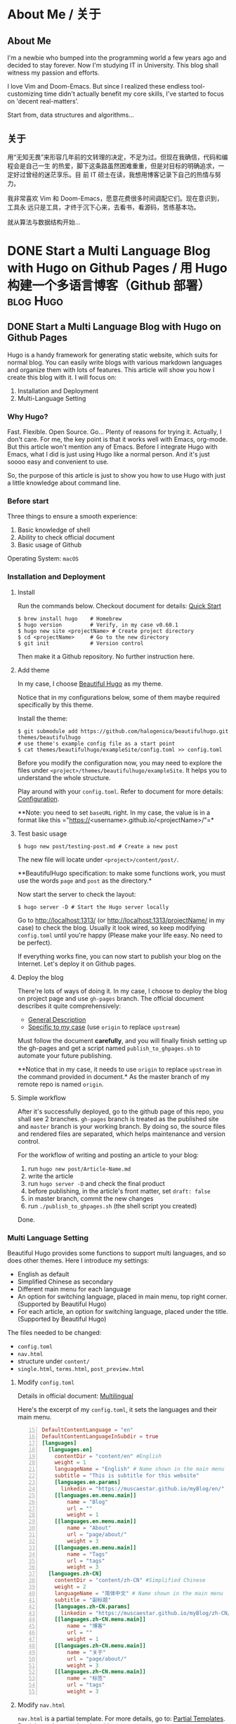 #+HUGO_FRONT_MATTER_FORMAT: yaml
#+AUTHOR: Muscaestar
#+HUGO_BASE_DIR: ~/myBlog/
#+HUGO_AUTO_SET_LASTMOD: t

* About Me / 关于
** About Me
:PROPERTIES:
:EXPORT_FILE_NAME: about
:EXPORT_HUGO_SECTION: en/page
:EXPORT_HUGO_CUSTOM_FRONT_MATTER: :subtitle Muscaestar
:END:
I'm a newbie who bumped into the programming world a few years ago and decided to
stay forever. Now I'm studying IT in University. This blog shall witness my passion
and efforts.

I love Vim and Doom-Emacs. But since I realized these endless tool-customizing time didn't actually
benefit my core skills, I've started to focus on 'decent real-matters'.

Start from, data structures and algorithms...

** 关于
:PROPERTIES:
:EXPORT_FILE_NAME: about
:EXPORT_HUGO_SECTION: zh-CN/page
:EXPORT_HUGO_LOCALE: zh
:EXPORT_HUGO_CUSTOM_FRONT_MATTER: :subtitle Muscaestar
:END:
用“无知无畏”来形容几年前的文转理的决定，不足为过。但现在我确信，代码和编程会是自己一生
的热爱，脚下这条路虽然困难重重，但是对目标的明确追求，一定好过曾经的迷茫享乐。目
前 IT 硕士在读，我想用博客记录下自己的热情与努力。

我非常喜欢 Vim 和 Doom-Emacs，愿意花费很多时间调配它们。现在意识到，工具永
远只是工具，才终于沉下心来，去看书，看源码，苦练基本功。

就从算法与数据结构开始...
* DONE Start a Multi Language Blog with Hugo on Github Pages / 用 Hugo 构建一个多语言博客（Github 部署） :blog:Hugo:
CLOSED: [2019-12-29 Sun 17:50]
** DONE Start a Multi Language Blog with Hugo on Github Pages
CLOSED: [2019-12-27 Sun 17:37]
:PROPERTIES:
:EXPORT_FILE_NAME: MultiLanguage-Blog-Hugo-Github
:EXPORT_HUGO_SECTION: en/post
:END:
Hugo is a handy framework for generating static website, which suits for normal
blog. You can easily write blogs with various markdown languages and organize
them with lots of features. This article will show you how I create this blog with it. I will focus on:
1. Installation and Deployment
2. Multi-Language Setting
#+hugo: more
*** Why Hugo?
Fast. Flexible. Open Source. Go... Plenty of reasons for trying it. Actually, I
don't care. For me, the key point is that it works well with Emacs, org-mode.
But this article won't mention any of Emacs. Before I integrate Hugo with Emacs,
what I did is just using Hugo like a normal person. And it's just soooo easy and
convenient to use.

So, the purpose of this article is just to show you how to use Hugo with just a
little knowledge about command line.

*** Before start
Three things to ensure a smooth experience:
1. Basic knowledge of shell
2. Ability to check official document
3. Basic usage of Github

Operating System: =macOS=

*** Installation and Deployment
**** Install
Run the commands below. Checkout document for details: [[https://gohugo.io/getting-started/quick-start/][Quick Start]]
#+BEGIN_SRC shell
$ brew install hugo    # Homebrew
$ hugo version         # Verify, in my case v0.60.1
$ hugo new site <projectName> # Create project directory
$ cd <projectName>     # Go to the new directory
$ git init             # Version control
#+END_SRC
Then make it a Github repository. No further instruction here.

**** Add theme
In my case, I choose [[https://themes.gohugo.io/beautifulhugo/][Beautiful Hugo]]
as my theme.

Notice that in my configurations below, some of them maybe required specifically by this theme.

Install the theme:
#+BEGIN_SRC shell
$ git submodule add https://github.com/halogenica/beautifulhugo.git themes/beautifulhugo
# use theme's example config file as a start point
$ cat themes/beautifulhugo/exampleSite/config.toml >> config.toml
#+END_SRC
Before you modify the configuration now, you may need to explore the
files under =<project>/themes/beautifulhugo/exampleSite=. It helps you to
understand the whole structure.

Play around with your =config.toml=. Refer to document for more details:
[[https://gohugo.io/getting-started/configuration/][Configuration]].

**Note: you need to set =baseURL= right. In my case, the value is in a format
like this ="https://<username>.github.io/<projectName>/"=*

**** Test basic usage
#+BEGIN_SRC shell
$ hugo new post/testing-post.md # Create a new post
#+END_SRC
The new file will locate under =<project>/content/post/=.

**BeautifulHugo specification: to make some functions work, you must use the
words =page= and =post= as the directory.*

Now start the server to check the layout:
#+BEGIN_SRC shell
$ hugo server -D # Start the Hugo server locally
#+END_SRC
Go to http://localhost:1313/ (or http://localhost:1313/projectName/ in my
case) to check the blog. Usually it look wired, so keep modifying =config.toml= until you're happy (Please make your life easy. No need to be perfect).

If everything works fine, you can now start to publish your blog on
the Internet. Let's deploy it on Github pages.

**** Deploy the blog
There're lots of ways of doing it. In my case, I choose to deploy the blog on
project page and use =gh-pages= branch. The official document describes it quite
comprehensively:
- [[https://gohugo.io/hosting-and-deployment/hosting-on-github/][General Description]]
- [[https://gohugo.io/hosting-and-deployment/hosting-on-github/#deployment-of-project-pages-from-your-gh-pages-branch][Specific to my case]] (use =origin= to replace =upstream=)

Must follow the document *carefully*, and you will finally finish setting up
the gh-pages and get a script named =publish_to_ghpages.sh= to automate your
future publishing.

**Notice that in my case, it needs to use =origin= to replace =upstream= in the command
provided in document.* As the master branch of my remote repo is named =origin=.

**** Simple workflow
After it's successfully deployed, go to the github page of this repo, you shall
see 2 branches. =gh-pages= branch is treated as the published site and =master=
branch is your working branch. By doing so, the source files and rendered files
are separated, which helps maintenance and version control.

For the workflow of writing and posting an article to your blog:
1. run =hugo new post/Article-Name.md=
2. write the article
3. run =hugo server -D= and check the final product
4. before publishing, in the article's front matter, set =draft: false=
5. in master branch, commit the new changes
6. run =./publish_to_ghpages.sh= (the shell script you created)

Done.

*** Multi Language Setting
Beautiful Hugo provides some functions to support multi languages, and so does
other themes. Here I introduce my settings:
- English as default
- Simplified Chinese as secondary
- Different main menu for each language
- An option for switching language, placed in main menu, top right corner. (Supported by Beautiful Hugo)
- For each article, an option for switching language, placed under the title. (Supported by Beautiful Hugo)

The files needed to be changed:
- =config.toml=
- =nav.html=
- structure under =content/=
- =single.html=, =terms.html=, =post_preview.html=

**** Modify =config.toml=
Details in official document: [[https://gohugo.io/content-management/multilingual/][Multilingual]]

Here's the excerpt of my =config.toml=, it sets the languages and their main
menu.
#+BEGIN_SRC toml -n 15
DefaultContentLanguage = "en"
DefaultContentLanguageInSubdir = true
[languages]
  [languages.en]
    contentDir = "content/en" #English
    weight = 1
    languageName = "English" # Name shown in the main menu
    subtitle = "This is subtitle for this website"
    [languages.en.params]
      linkedin = "https://muscaestar.github.io/myBlog/en/"
    [[languages.en.menu.main]]
        name = "Blog"
        url = ""
        weight = 1
    [[languages.en.menu.main]]
        name = "About"
        url = "page/about/"
        weight = 3
    [[languages.en.menu.main]]
        name = "Tags"
        url = "tags"
        weight = 3
  [languages.zh-CN]
    contentDir = "content/zh-CN" #Simplified Chinese
    weight = 2
    languageName = "简体中文" # Name shown in the main menu
    subtitle = "副标题"
    [languages.zh-CN.params]
      linkedin = "https://muscaestar.github.io/myBlog/zh-CN/"
    [[languages.zh-CN.menu.main]]
        name = "博客"
        url = ""
        weight = 1
    [[languages.zh-CN.menu.main]]
        name = "关于"
        url = "page/about/"
        weight = 3
    [[languages.zh-CN.menu.main]]
        name = "标签"
        url = "tags"
        weight = 3
#+END_SRC

**** Modify =nav.html=
=nav.html= is a partial template. For more details, go to: [[https://gohugo.io/templates/partials/][Partial Templates]]. Partial template can be placed in
=layouts/partials/= or =themes/<themename>/layouts/partials/=.

=nav.html= is a template provided by Beautiful Hugo, which sets the format of
main menu. It works by default, but in my case, since baseURL is set as
=<username>.github.io/<projectName>=, there's one place need to be changed.

To modify the templates provided by the theme, I recommend to do this:
#+BEGIN_SRC shell
# make a copy of theme's nav.html and place it in your own place
$ cp themes/beautifulhugo/layouts/partials/nav.html layouts/partials/nav.html
#+END_SRC
Then modify the =nav.html= under =layouts/partials/=. Hugo engine will read your
template instead of the theme's. (More details about [[https://gohugo.io/templates/lookup-order/][Hugo's Lookup Order]] )

Here's the excerpt of my =nav.html=. In my case, the baseURL is
=muscaestar.github.io/myBlog/=, so I'll add =/myBlog/= to the original code. See
line 39, 48.
#+BEGIN_SRC html -n 32 :hl_lines 8,17
{{ if .Site.IsMultiLingual }}
    {{ if ge (len .Site.Languages) 3 }}
    <li class="navlinks-container">
        <a class="navlinks-parent">{{ i18n "languageSwitcherLabel" }}</a>
        <div class="navlinks-children">
        {{ range .Site.Languages }}
            {{ if not (eq .Lang $.Site.Language.Lang) }}
            <a href="/myBlog/{{ .Lang }}" lang="{{ .Lang }}">{{ default .Lang .LanguageName }}</a>
            {{ end }}
        {{ end }}
        </div>
    </li>
    {{ else }}
    <li>
        {{ range .Site.Languages }}
        {{ if not (eq .Lang $.Site.Language.Lang) }}
            <a href="/myBlog/{{ .Lang }}" lang="{{ .Lang }}">{{ default .Lang .LanguageName }}</a>
        {{ end }}
        {{ end }}
    </li>
    {{ end }}
{{ end }}
#+END_SRC

**** Modify structure under =content/=
The file structure must match with the =contentDir= variable specified in
=config.toml=. In my case, the structure is set as below:
#+BEGIN_SRC
content/      content/
└── en/       └── zh-CN/
    ├── page/     ├── page/
    └── post/     └── post/
#+END_SRC

**** Modify =single.html=, =terms.html=, =post_preview.html= (Updated)
The problem comes with the variable =.Site.LanguagePrefix=, for some reasons, it
doesn't return complete baseURL. The url of tags will be affected by this problem. The solution is to use =.Site.Language.Lang=.
Here're the details:
#+BEGIN_SRC shell
$ cp themes/beautifulhugo/layouts/_default/single.html layouts/_default/single.html
$ cp themes/beautifulhugo/layouts/_default/terms.html layouts/_default/terms.html
$ cp themes/beautifulhugo/layouts/partials/post_preview.html layouts/partials/post_preview.html
#+END_SRC
Then use =.Site.Language.Lang= to replace =.Site.LanguagePrefix= in the
following files:
- =layouts/_default/single.html=
- =layouts/_default/terms.html=
- =layouts/partials/post_preview.html=

*** In the End
So far, a multi language blog is successfully built. It already has a pretty
easy workflow for blogging, and it's actually enough for daily use.
For explorers, there're still plenty of advanced functionalities of
Hugo, and for me, I'll start working on the integration of Hugo and org-mode in Emacs.

** DONE 用 Hugo 构建一个多语言博客（Github 部署）
CLOSED: [2019-12-27 Sun 17:37]
:PROPERTIES:
:EXPORT_FILE_NAME: MultiLanguage-Blog-Hugo-Github
:EXPORT_HUGO_SECTION: zh-CN/post
:EXPORT_HUGO_LOCALE: zh
:END:
Hugo 是一个非常好用的静态网站生成器，也适合用来创建简单的博客。它有非常多的功能，
并且支持各种 Markdown 语言。本篇文章主要用来记录本博客的创建，主要内容有：
1. 安装和部署
2. 设置多语言
#+hugo: more
*** 为什么用 Hugo？
主要就是快嘛，这也是它在官网和社区中介绍的最大的特点。至于具体究竟多快，其实对我来说并不重要，满足基本的博客要求就行了。
对我来说，在看过各个博客框架后，最终让我选择 Hugo 的原因是，它对 org 的支持。
再详细一点，就是 Hugo 可以和 Emacs 的 org-mode 很好得整合起来。
不过这篇文章不是关于 Emacs 的，因为即使不用 Emacs，Hugo 本身就已经很好用了。
我也是用最通常的使用方法体验了一下 Hugo，太简单方便了，这篇文章就来记录一下这个过程。仅仅需要一点点命令行知识，就可以马上上手 Hugo。
*** 开始之前
请确保已经了解一下三件事项：
1. 最最最基础的 shell 知识
2. 懂得如何查阅官方文档，其实就是愿意耐心读
3. 用过 Github

操作系统： =macOS=

*** 安装和部署
**** 安装
运行下列命令。相关文档: [[https://gohugo.io/getting-started/quick-start/][Quick Start]]
#+BEGIN_SRC shell
$ brew install hugo    # Homebrew
$ hugo version         # Verify, in my case v0.60.1
$ hugo new site <projectName> # Create project directory
$ cd <projectName>     # Go to the new directory
$ git init             # Version control
#+END_SRC
然后把它作为 Github repository。这里不过多赘述。

**** 添加主题
我使用的主题是：[[https://themes.gohugo.io/beautifulhugo/][Beautiful Hugo]]

注意：本篇文章中有个别配置都是适用于 Beautiful Hugo，可能与其他主题有所区别。

安装主题：
#+BEGIN_SRC shell
$ git submodule add https://github.com/halogenica/beautifulhugo.git themes/beautifulhugo
# use theme's example config file as a start point
$ cat themes/beautifulhugo/exampleSite/config.toml >> config.toml
#+END_SRC
在开始配置之前，推荐观察一下 =<project>/themes/beautifulhugo/exampleSite= 目录下的文件，帮助理解整体框架。

随便改改配置文件`config.toml`看看有什么效果。相关文档：[[https://gohugo.io/getting-started/configuration/][Configuration]]

**注意事项： =baseURL= 一定要设置对。本博客的设置是类似于这样的 url 结构
="https://<username>.github.io/<projectName>/"=*

**** 简单测试
#+BEGIN_SRC shell
$ hugo new post/testing-post.md # Create a new post
#+END_SRC
创建的新文档在此目录下 =<project>/content/post/=.

**Beautiful Hugo 的设置：为了部分功能可以使用，必须用特定的路径名，如 =page= 和 =post=**
现在可以开 server 看一看页面的效果：
#+BEGIN_SRC shell
$ hugo server -D # Start the Hugo server locally
#+END_SRC

在浏览器里输入[[http://localhost:1313/][http://localhost:1313/]]查看效果。( 本博客的情况下，链接为 http://localhost:1313/projectName/ ）
第一次的话，应该会看起来比较奇怪，多修改几次=config.toml=文件，直到满意为止。（友情提示：差不多就得了。）

如果这一步完成了，就可以开始部署了。

**** 部署博客
可用的方法有很多，我这里选择的是部署到 project page 上，会用到 =gh-pages= 分支。官方文档写的很详细啦，照着做就可以：
- [[https://gohugo.io/hosting-and-deployment/hosting-on-github/][General Description]]
- [[https://gohugo.io/hosting-and-deployment/hosting-on-github/#deployment-of-project-pages-from-your-gh-pages-branch][Specific to my case]] (use =origin= to replace =upstream=)

一定要一步不漏做下来，不出意外的话，gh-pages 也就设置好了。并且根据指示，你也创
建了一个叫 =publish_to_ghpages.sh= 的脚本，简单说是博文一键发布脚本。

**注意事项：在官方文档指示中，要用 =origin= 字段来替代它使用的 =upstream= 字段。*
主要是因为我的 github repo 的主分支叫 =origin=.

**** 简易发布流程
成功部署之后，在此项目的 github 网页上，你能看到两个分支。
=gh-pages= 分支的内容是最后发布到网页的内容。这样做，你的源文件和发布内容就能分开维护和版本控制，我个人比较喜欢这样的做法。

发布流程：
1. 运行 =hugo new post/Article-Name.md=
2. 编写文章
3. 运行 =hugo server -D= 查看页面效果
4. 发布之前，需要在文章头部的 front matter 做这个修改 =draft: false=
5. commit 主分支的新改动
6. 运行 =./publish_to_ghpages.sh=

完成。

*** 多语言设置
Beautiful Hugo 本身提供了一些支持多语言的功能，我的设置如下：
- 英文作为默认语言
- 中文作为第二语言
- 为不同语言设置各自的主菜单
- 切换网站语言的选项，放置在主菜单中，通常在页面右上角。（Beautiful Hugo 提供）
- 每篇文章的标题下，有一个切换语言的选项。（Beautiful Hugo 提供）

需要修改一下文档：
- =config.toml=
- =nav.html=
- =content/= 路径下的文件结构
- =single.html=, =terms.html=, =post_preview.html=

**** 修改 =config.toml=
相关文档：[[https://gohugo.io/content-management/multilingual/][Multilingual]]

以下为 =config.toml= 的节选：
#+BEGIN_SRC toml -n 15
DefaultContentLanguage = "en"
DefaultContentLanguageInSubdir = true
[languages]
  [languages.en]
    contentDir = "content/en" #English
    weight = 1
    languageName = "English" # Name shown in the main menu
    subtitle = "This is subtitle for this website"
    [languages.en.params]
      linkedin = "https://muscaestar.github.io/myBlog/en/"
    [[languages.en.menu.main]]
        name = "Blog"
        url = ""
        weight = 1
    [[languages.en.menu.main]]
        name = "About"
        url = "page/about/"
        weight = 3
    [[languages.en.menu.main]]
        name = "Tags"
        url = "tags"
        weight = 3
  [languages.zh-CN]
    contentDir = "content/zh-CN" #Simplified Chinese
    weight = 2
    languageName = "简体中文" # Name shown in the main menu
    subtitle = "副标题"
    [languages.zh-CN.params]
      linkedin = "https://muscaestar.github.io/myBlog/zh-CN/"
    [[languages.zh-CN.menu.main]]
        name = "博客"
        url = ""
        weight = 1
    [[languages.zh-CN.menu.main]]
        name = "关于"
        url = "page/about/"
        weight = 3
    [[languages.zh-CN.menu.main]]
        name = "标签"
        url = "tags"
        weight = 3
#+END_SRC

**** 修改 =nav.html=
=nav.html= 是一个 partial template. 相关文档：[[https://gohugo.io/templates/partials/][Partial Templates]]. Partial
template 可以被放在 =layouts/partials/= 或者 =themes/<themename>/layouts/partials/=.

=nav.html= 由 Beautiful Hugo 提供, 用来构建主菜单，默认即可使用。但是本博客的 baseURL 被设置为 =<username>.github.io/<projectName>=, 所以有个地方是需要改动的。

推荐在改动前做以下操作：
#+BEGIN_SRC shell
# make a copy of theme's nav.html and place it in your own place
$ cp themes/beautifulhugo/layouts/partials/nav.html layouts/partials/nav.html
#+END_SRC
需要修改的`nav.html`是放在`layouts/partials/`路径下的. Hugo 会将你的个人设置优先于主题的设置。([[https://gohugo.io/templates/lookup-order/][Hugo's Lookup Order]])

以下是 =nav.html= 的节选. 因为我的 baseURL 值为 =muscaestar.github.io/myBlog/=, 所
以我把 =/myBlog/= 加到特定的地方，详情见行 39,48.
#+BEGIN_SRC html -n 32 :hl_lines 8,17
{{ if .Site.IsMultiLingual }}
    {{ if ge (len .Site.Languages) 3 }}
    <li class="navlinks-container">
        <a class="navlinks-parent">{{ i18n "languageSwitcherLabel" }}</a>
        <div class="navlinks-children">
        {{ range .Site.Languages }}
            {{ if not (eq .Lang $.Site.Language.Lang) }}
            <a href="/myBlog/{{ .Lang }}" lang="{{ .Lang }}">{{ default .Lang .LanguageName }}</a>
            {{ end }}
        {{ end }}
        </div>
    </li>
    {{ else }}
    <li>
        {{ range .Site.Languages }}
        {{ if not (eq .Lang $.Site.Language.Lang) }}
            <a href="/myBlog/{{ .Lang }}" lang="{{ .Lang }}">{{ default .Lang .LanguageName }}</a>
        {{ end }}
        {{ end }}
    </li>
    {{ end }}
{{ end }}
#+END_SRC

**** 修改路径 =content/= 下的文件结构
路径名必须与配置文件 =config.toml= 中的 =contentDir= 值相匹配。本博客的结构如下：
#+BEGIN_SRC
content/      content/
└── en/       └── zh-CN/
    ├── page/     ├── page/
    └── post/     └── post/
#+END_SRC

**** 修改 =single.html=, =terms.html=, =post_preview.html= (更新)
变量 =.Site.LanguagePrefix= 有一些问题，没法返回完整的 url，于是我用
=.Site.Language.Lang= 来代替它。
#+BEGIN_SRC shell
$ cp themes/beautifulhugo/layouts/_default/single.html layouts/_default/single.html
$ cp themes/beautifulhugo/layouts/_default/terms.html layouts/_default/terms.html
$ cp themes/beautifulhugo/layouts/partials/post_preview.html layouts/partials/post_preview.html
#+END_SRC
在下列三个文件中，用 =.Site.Language.Lang= 来代替 =.Site.LanguagePrefix=:
- =layouts/_default/single.html=
- =layouts/_default/terms.html=
- =layouts/partials/post_preview.html=

*** 写在最后
至此，一个多语言博客就设置部署完成了。文中提到的发布流程也足够日常发布博文使用，
如果没什么特别要求，一个简单的博客就建成了。当然 Hugo 还有很多高级功能可以使用，
这里就不多介绍，看官方文档就可以。接下来计划介绍如何整合 Hugo 和 org-mode，让 org-mode 写博客的体验更加丝滑。
* DONE Use Emacs to Organize Hugo Blog / 用 Emacs 来管理 Hugo 博客 :blog:Hugo:Emacs:org_mode:
CLOSED: [2019-12-29 Sun 20:52]
** DONE Use Emacs to Organize Hugo Blog
CLOSED: [2019-12-29 Sun 17:51]
:PROPERTIES:
:EXPORT_FILE_NAME: Emacs-ox-hugo-Organize-Blog
:EXPORT_HUGO_SECTION: en/post
:END:
Emacs is a magical 'software' and you can do 'everything' in it, of course writing
and organizing your blog posts. Last post, I built this blog with vanilla Hugo. This article will introduce org-mode and ox-hugo to
make Hugo better for Emacs users.
#+hugo: more
*** Why Emacs? Org-mode?
Almost every programmer have at least heard the famous 'GNU/Emacs', or the joke about the
Editor War between Vim users and Emacs users. Both of them seem to be very proud of
mastering at least one of these 'highly customizable' 'tough-learning' 'COOL' text
editor. Don't get me wrong. Vim and Emacs are great, and I enjoy using both of
them. But to be honest, with the rise of modern IDEs and their 'not bad'
plugins, those actual Vim users and Emacs user are gradually becoming the minority group.
Admit it, out-of-the-box is the new black.

So, why am I bother writing this article introducing a tiny customization
package in Emacs?
Because even though I'm kinda happy with this OOTB world, I still realize that
nobody really feels satisfied with it. Yes, modern software is so convenient.
But the interesting thing is, for example, WHY there's no alternatives for
org-mode?

Finally, here comes the hero, the Org-mode. I think org-mode is the reason
that I insist on sticking with Emacs. My schedules, projects, todos, study notes with plenty of
runnable codes, sudden crazy ideas... so much programming-related or not related
stuffs are well organized with it. It becomes my second brain. It *organizes* my life.
So cliché, but so true.

So I write this article. It's an introduction of some tiny features of the
tremendous Emacs. It's my 'love letter' to the lovely org-mode. I wish I could meet you
earlier. You literally change my life.

OK, that's enough. Let's jump back to the topic.
*** Why ox-hugo?
First of all, checkout the official recommendation of [[https://gohugo.io/tools/editors/][Hugo's editor plugins]]. Yes,
there're many other plugins, in Vim, VS Code, Atom, Sublime... If you don't feel
anything with
org-mode, its time to leave. I believe other plugins should work fine
and 'more OOTB'.

For Emacs user, there're two packages, [[https://github.com/masasam/emacs-easy-hugo][easy-hugo]] or [[https://ox-hugo.scripter.co/][ox-hugo]]. Here's what I
thought. Easy-hugo is made for Emacs, and ox-hugo is made specifically for
org-mode. Easy-hugo helps you dealing with blog-related file management and configurations,
using some shortcuts to replace redundant CLI works. While, ox-hugo goes a different
direction, which is basically an org-mode exporter. It is the details of
ox-hugo's features design that impressed me. In my opinion, ox-hugo's design match some of the true
philosophies of org-mode.

"Using Org just as a markup like Markdown is a miniscule part of its complete
feature-set." -- [[https://ox-hugo.scripter.co/doc/why-ox-hugo/][Why ox-hugo?]]
*** It is MORE about your thinking than doing
**** Design your own structure
When it comes to customization, there's no simple HOW TO.
Ox-hugo is well documented in its [[https://ox-hugo.scripter.co/][website]]. It offers you lots of functions, and
sometimes people may become confused about their combination.
If you are familiar with self-configuration, you don't need my saying.
If you are not, maybe you can ask yourself these questions:
- Am I satisfied with my current workflow? How about in the nearly future?
- Do I need to use all the functions it offers?
- Which functions are my actual needs?
- Can I improve my workflow without installing this package?
- (configuration time) < (time saved for the future) Really?

It is worthy to dig your mind, and finally find your true desire. Otherwise,
you just jumped into an infinite editor customization loop.
**** Here's my thinking
My reason for using it:
- I'm used to taking notes in org-mode, I wish I could just copy my notes as
  some parts of my posts without any changes in the format.
- My blog will be maintained in two languages, which means for each post,
  there're 2 files with same file name while placing in different directories.
  To keep them linked, everytime I change one, I should make sure the other is
  also changed. The two files are actually one post, so I wish I could manage
  them together.
- I write blog in Chinese, but with Emacs' auto word-wrap mode, each line
  creates an unnecessary space when finally rendered to html file. It needs to
  be fixed.
- If I could organize all my post in just one org file. So that I could easily
  do tags, modified time, and so on.
- If the only one org file becomes too big, I could create another, and it won't
  affect any previous structures.
- How about move to another dynamic blog framework, so many automation problems will
  be solved. But can I use evil-mode? org-mode? It may produce more
  configuration time.
- I already got lots of notes written in org mode, and I'm planning to make them my
  future posts. So with ox-hugo, it will definitely save my time.
*** Demo of mine
**** The only one org file
On the top of the org file, I put these declarations at the head as global settings.
#+BEGIN_SRC org
 #+HUGO_FRONT_MATTER_FORMAT: yaml
 #+HUGO_BASE_DIR: ~/myBlog/
 #+HUGO_AUTO_SET_LASTMOD: t
#+END_SRC
**** Use YASnippet to create blank template
[[https://joaotavora.github.io/yasnippet/snippet-development.html][Documentation]] of write your own YASnippet template.

Everytime I want to create a new post, I can just type
=<post= and then hit =TAB=.

Here's my YASnippet template setting.
#+BEGIN_SRC snippet
# -*- mode: snippet -*-
# name: hugo-new-post
# key: <post
# expand-env: ((yas-indent-line 'fixed) (yas-wrap-around-region 'nil))
# --

 * ${1:Post title} / ${2:博文标题}
 ** TODO $1
 :PROPERTIES:
 :EXPORT_FILE_NAME: ${3:File-name}
 :EXPORT_HUGO_SECTION: en/post
 :END:
 Abstract
 #+hugo: more
 *** Heading 1
 text

 ** TODO $2
 :PROPERTIES:
 :EXPORT_FILE_NAME: $3
 :EXPORT_HUGO_SECTION: zh-CN/post
 :EXPORT_HUGO_LOCALE: zh
 :END:
 前言
 #+hugo: more
 *** 正文标题 1
 正文
#+END_SRC
*** In the End
This article is not about HOW TO, because I believe it is meaningless to write
'do-what-I-say' article in terms of customization with Emacs. My configuration
only works in my case, what matters is the process of reaching it.
** DONE 用 Emacs 来管理 Hugo 博客
CLOSED: [2019-12-29 Sun 20:51]
:PROPERTIES:
:EXPORT_FILE_NAME: Emacs-ox-hugo-Organize-Blog
:EXPORT_HUGO_SECTION: zh-CN/post
:EXPORT_HUGO_LOCALE: zh
:END:
Emacs 是个“神奇”的软件，你可以用它做“任何事”，当然这也就包括了写博客和管理博文。上一
篇博文中，我讲了如何使用最基础的 Hugo 框架来写博客。今天这篇就来介绍一下，我是如何
使用 org-mode 和 ox-hugo，来让 Hugo 博客体验更丝滑。
#+hugo: more
*** 为什么使用 Emacs？Org-mode?
我想大部分程序员应该都听过 GNU/Emacs 的名声，或者至少听说过 Vim 和 Emacs 的宇宙最
强编辑器大战，这种老梗。很多 Vim 或者 Emacs 的使用者，或者说，初学者，都挺喜欢津津乐
道这种“上古编辑器”的自定义啊，学习门槛高啊，什么不需要使用鼠标的高效啊，装逼性
强啊之类的优点。不是说不好，我也挺喜欢的，不过说实话，稍微走出“上古编辑器”这个圈
地自萌的领域，就会发现，其实真的愿意使用 Vim 或 Emacs 的人，真的越来越少了。主要一个
原因，现代 IDE 越来越好用了，并且大都自带 Vim, Emacs 插件。键位对上了，而且开箱即用，
不得不说，用一下真的很香。

既然这么香，那我何必在这里写一个配置 Emacs 的文章？还只是一个微不足道的小功能？我
承认，我也很喜欢开箱即用，节省了很多时间和麻烦。但是但是，开箱即用，永远都不可能
完全贴合每一个使用者的习惯。所谓编辑器，要不是你适应它，就得它适应你，最后还是
时间花费上的权衡。说现代软件越来越先进，其实也不全对，比如 org-mode 的存在，就
让我一直费解：10 多年了，为什么没有人能做出一个超越 org-mode 的，集项目管理，时间规划，
Markup 格式，还能内置跑代码等，各种功能于一身的软件？

Org-mode 就是我一直使用 Emacs 的原因，至今没有找到任何一个替代品。它的功能实在太
强大，各部分之间的集成又实在是太顺滑。我曾经沉迷尝试各种效率软件，但没有一个能像
org-mode 一样真的 *改变* 我的生活和习惯。我想应该有许多 Emacs 使用者，也是如此深深喜爱
着 org-mode。

大概，这篇文章应该就是只为 org-mode 而写，为 org-mode 爱好者而写。

*** 为什么使用 ox-hugo?
开始之前，何不看看这个：[[https://gohugo.io/tools/editors/][Hugo的编辑器插件]]. Hugo 其实支持了很多的编辑器, Vim, VS
Code, Atom, Sublime 等等。所以要不是真的 org-mode 爱好者，只要选择自己合适的插
件就足够了。工具只是工具，适合自己的才是最好的。

在 Emacs 上，Hugo 有两款插件，[[https://github.com/masasam/emacs-easy-hugo][easy-hugo]] 和 [[https://ox-hugo.scripter.co/][ox-hugo]]. 这两款插件的定位是不一样的，
easy-hugo 是一款在 Emacs major-mode 上使用的博客内容管理工具，主要功能是通过一些快
捷操作来实现原来需要在命令行上的重复操作。ox-hugo 从最最基本的功能上来说，就是一
款 org 格式转 Markdown 格式的工具，听起来很普通的样子，但是它对功能的设计十分惊艳，
完美地和 org-mode 的优点契合在一起。这也是我在使用之后，才发觉的。

Org-mode 决不仅仅是一个 markup 语言，这只是它表面的皮毛罢了。你可以看看 ox-hugo 的开
发者的观点：[[https://ox-hugo.scripter.co/doc/why-ox-hugo/][Why ox-hugo?]]
*** 所思比所做更值得注意
**** 想想究竟什么才适合你
对于自定义，从来就没有什么简单明了的“该怎么做”。
[[https://ox-hugo.scripter.co/][官方文档]]里对所有功能都有详细的介绍。对于达成一个特定的功能，ox-hugo 里是有很多选
择的，这也就会造成一些特殊的困扰：究竟应该如何组合各个不同的功能。相信每个玩自定义
的朋友在刚开始都会有类似麻烦。在做出选择之前，我通常会考虑一下几个问题：
- 我对目前的操作流程满意吗？满意程度在将来会改变吗？
- 我需要使用它的全部功能吗？
- 哪几个功能是我真的需要的？
- 在安装它之前，我能够通过其他地方的改进，来改善目前的操作流程吗？
- 配置所需时间真的小于将来节省下来的时间吗？

多多思考一下自定义功能的价值，还是很有用处的，有些时候需要适可而止。否则总有一天，
你会感叹自己把大把的时间都浪费在了没有实际意义的配置上。
**** 一些我的理由
分享一下我决定使用 ox-hugo 的理由：
- 我已经习惯于使用 org-mode 记笔记，我希望我可以把笔记内容直接复制粘贴作为博文的内
  容，而不需要改变格式。
- 我的博客是中英双语，同时维护一篇博文的两个语言版本，意味着我得在两个不同的路径
  下管理两个文件。为了确保 Hugo 将两份文件视作同一博文的两个版本，很多时候我必须同
  时修改两个文件的内容，以避免冲突。假如我可以在一个文件中管理多个文本，效率会有
  很大的提升。
- 当我用中文在 Emacs 里写作时，通常开着 word-warp mode，也就是自动换行。这会导致一
  个问题，就是当 Hugo 在将文档转为 html 文件时，每个自动换行的点都会多出一个空格，十
  分影响美观。ox-hugo 能够自动处理这个问题。
- 假如我的所有博文都能放在同一个文件中，我就能很方便地统一管理 tag 以及其他设定了。
- 假如我的 org 文件过大，我也可以再新建新的 org 文件，并且不会影响之前的任何已发布的
  设置。
- 似乎迁移去更产品化的博客系统也能解决我存在的这些问题，可是我就不一定能很好地使用
  org-mode 和 evil-mode 键位。可能会出现许多新的麻烦。
- 我已经有了许多 org-mode 下的笔记，我也计划将它们作为博文内容发布。因此，配置
  ox-hugo 一定能在将来这方面节省下我的时间。
*** 我的配置
**** 集合所有博文的 org 文件
所有的博文都放在这份文件中，我只要在文件开头写上这些，就是全局设定。
#+BEGIN_SRC org
 #+HUGO_FRONT_MATTER_FORMAT: yaml
 #+HUGO_BASE_DIR: ~/myBlog/
 #+HUGO_AUTO_SET_LASTMOD: t
#+END_SRC
**** 使用 YASnippet 制作模板
[[https://joaotavora.github.io/yasnippet/snippet-development.html][Documentation]] of write your own YASnippet template.

Everytime I want to create a new post, I can just type
=<post= and then hit =TAB=.

Here's my YASnippet template setting.
#+BEGIN_SRC snippet
# -*- mode: snippet -*-
# name: hugo-new-post
# key: <post
# expand-env: ((yas-indent-line 'fixed) (yas-wrap-around-region 'nil))
# --

 * ${1:Post title} / ${2:博文标题}
 ** TODO $1
 :PROPERTIES:
 :EXPORT_FILE_NAME: ${3:File-name}
 :EXPORT_HUGO_SECTION: en/post
 :END:
 Abstract
 #+hugo: more
 *** Heading 1
 text

 ** TODO $2
 :PROPERTIES:
 :EXPORT_FILE_NAME: $3
 :EXPORT_HUGO_SECTION: zh-CN/post
 :EXPORT_HUGO_LOCALE: zh
 :END:
 前言
 #+hugo: more
 *** 正文标题 1
 正文
#+END_SRC
*** 写在最后
这篇博文并没有涉及如何使用，我觉得官网文档已经描述的很清楚了，同时我也觉得，对于
Emacs 上的自定义，写下我自己的配置用处也不是很大，因为这终究只是适合我个人的配置。
我想，真的重要的，是在过程中的个人思考吧。
* DOING Musca's Algo Notes: Preview / Musca 的算法笔记：总起 :Algorithm:
** DONE Musca's Algo Notes: Preview
CLOSED: [2020-02-13 Thu 20:56]
:PROPERTIES:
:EXPORT_FILE_NAME: Musca-Algo-Notes-Preview
:EXPORT_HUGO_SECTION: en/post
:END:
Algorithms, the field which is so fundamental, so important, and so hard,
relatively speaking. For a student without any working experience, algorithm should
be:
1. A proof of your solid knowledge base
2. A guide to help you truly understand some classic source code
3. An inspirer, connecting the tech world with reality
I'll keep updating this post, listing key terms in Algorithm field. The list can
also be regarded as my study path. I'll try to write blogs for every term mentioned.
#+hugo: more
*** Basic Terminology
- Asymptotic complexity analysis - 渐进式复杂度分析
  - Big O notation(asymptotic notation) - 大 O 符号（渐进符号）
- Recursion - 递归
- Sorting - 排序
- Searching - 搜索
- Set - 集合
- Tree - 树
- Graph - 图
- Greedy - 贪心
- Divide and conquer - 分治
- Backtracking algorithm - 回溯
- Dynamic programming - 动态规划
- BitMap - 位图
*** Data Structure
- Array - 数组
- List - 列表
- Linked list - 链表
  - Singly linked list - 单链表
  - Doubly linked list - 双向链表
  - Circular linked list - 循环链表
- Stack - 栈
- Queue - 队列
  - Array-implementation queue - 顺序队列
  - Linked-list implementation queue - 链式队列
  - Double-ended queue - 双端队列
  - Circular buffer(circular queue) - 循环队列
  - Blocking queue - 阻塞队列
  - Concurrent queue - 并发队列
- Priority queue - 优先队列
  - Double-ended priority queue - 双端优先队列
- Hash table - 散列表、哈希表
- Binary tree - 二叉树
  - BST(Binary search tree) - 二叉查找树
  - Self-balancing (or height-balanced) binary search tree - 平衡二叉查找树
  - Red-black tree - 红黑树
  - AVL Tree - AVL 树
- Recursion Tree - 递归树
- Heap - 堆
- B+ Tree - B＋树
- Skip list - 跳表
*** Algorithm
**** Sorting algorithms - 排序算法
- Bubble sort - 冒泡排序
- Insertion sort - 插入排序
- Shell sort - 希尔排序
- Selection sort - 选择排序
- Merge sort - 归并排序
- Quick sort(partition-exchange sort) - 快速排序
- Bucket sort - 桶排序
- Counting sort - 计数排序
- Radix sort - 基数排序
- Heap sort - 堆排序
- Topological sort - 拓扑排序
**** String-matching algorithms - 字符串匹配算法
- Brute Force - 暴力匹配算法、BF 算法
- Rabin-Karp Algorithm - RK（Rabi Karp) 算法
- Boyer-Moore Algorithm - BM（Boye Moore）算法
- KMP(Knuth–Morris–Pratt) Algorithm - KMP 算法
- Trie Tree - Trie 树、字典树
- Aho–Corasick Algorithm - AC 自动机算法
**** Searching - 搜索
- Binary search - 二分查找
- DFS(Depth-First search) - 深度优先搜索
- BFS(Breadth-first search) - 广度优先搜索
- Dijkstra Algorithm - Dijkstra 算法
- A* search algorithm - A*算法
**** Hash algorithms - 哈希算法、散列算法
*** The End
Implementation code: [[https://github.com/muscaestar/algo][Github Repo]]
*** Reference
- [[https://time.geekbang.org/column/intro/126][极客时间－数据结构与算法之美]]
- [[https://www.khanacademy.org/computing/computer-science/algorithms][Cormen and Balkcom's Algorithms course]]
- Wikipedia

** DONE Musca 的算法笔记：总起
CLOSED: [2020-02-13 Thu 20:59]
:PROPERTIES:
:EXPORT_FILE_NAME: Musca-Algo-Notes-Preview
:EXPORT_HUGO_SECTION: zh-CN/post
:EXPORT_HUGO_LOCALE: zh
:END:
算法算法算法，在计算机行业，大概过了这关才能算真的入了门。初入社会的学生，
特别是半道转行的，比如在下，更应该知道算法的重要性并主动学习。学习算法至少有下列好处：
1. 证明自己的基础知识（不仅仅只会跟着框架“敲”代码）
2. 帮助自己更深入理解优秀的源代码
3. 启发思考，从另一个角度观察技术对世界的改变
这篇博文记录了算法话题中常见的技术关键词。我会不断更新它，并且以此为学习路径，写
新的笔记。
#+hugo: more
*** 基本术语概念
- 渐进式复杂度分析 - Asymptotic complexity analysis
  - 大 O 符号（渐进符号） - Big O notation(asymptotic notation)
- 递归 - Recursion
- 排序 - Sorting
- 搜索 - Searching
- 集合 - Set
- 树 - Tree
- 图 - Graph
- 贪心 - Greedy
- 分治 - Divide and conquer
- 回溯 - Backtracking algorithm
- 动态规划 - Dynamic programming
- 位图 - BitMap

*** 数据结构
- 数组 - Array
- 列表 - List
- 链表 - Linked list
  - 单链表 - Singly linked list
  - 双向链表 - Doubly linked list
  - 循环链表 - Circular linked list
- 栈 - Stack
- 队列 - Queue
  - 顺序队列 - Array-implementation queue
  - 链式队列 - Linked-list implementation queue
  - 双端队列 - Double-ended queue
  - 循环队列 - Circular buffer(circular queue)
  - 阻塞队列 - Blocking queue
  - 并发队列 - Concurrent queue
- 优先队列 - Priority queue
  - 双端优先队列 - Double-ended priority queue
- 散列表、哈希表 - Hash table
- 二叉树 - Binary tree
  - 二叉查找树 - BST(Binary search tree)
  - 平衡二叉查找树 - Self-balancing (or height-balanced) binary search tree
  - 红黑树 - Red-black tree
  - AVL 树 - AVL Tree
- 递归树 - Recursion Tree
- 堆 - Heap
- B＋树 - B+ Tree
- 跳表 - Skip list

*** 算法
**** 排序算法 - Sorting algorithms
- 冒泡排序 - Bubble sort
- 插入排序 - Insertion sort
- 希尔排序 - Shell sort
- 选择排序 - Selection sort
- 归并排序 - Merge sort
- 快速排序 - Quick sort(partition-exchange sort)
- 桶排序 - Bucket sort
- 计数排序 - Counting sort
- 基数排序 - Radix sort
- 堆排序 - Heap sort
- 拓扑排序 - Topological sort
**** 字符串匹配算法 - String-matching algorithms
- 暴力匹配算法、BF 算法 - Brute Force
- RK（Rabin-Karp) 算法 - Rabin-Karp Algorithm
- BM（Boyer-Moore）算法 - Boyer-Moore Algorithm
- KMP 算法 - KMP(Knuth–Morris–Pratt) Algorithm
- Trie 树、字典树 - Trie Tree
- AC 自动机算法 - Aho–Corasick Algorithm
**** 搜索 - Searching
- 二分查找 - Binary search
- 深度优先搜索 - DFS(Depth-First search)
- 广度优先搜索 - BFS(Breadth-first search)
- Dijkstra 算法 - Dijkstra Algorithm
- A*算法 - A* search algorithm
**** 哈希算法、散列算法 - Hash algorithms

*** 写在最后
代码实现：[[https://github.com/muscaestar/algo][Github Repo]]

*** 参考资料
- [[https://time.geekbang.org/column/intro/126][极客时间－数据结构与算法之美]]
- [[https://www.khanacademy.org/computing/computer-science/algorithms][Cormen and Balkcom's Algorithms course]]
- Wikipedia
* DONE Algo Day 1: Start with Binary Tree / 算法 Day 1: 二叉树初入门 :Algorithm:
CLOSED: [2020-02-17 Mon 03:16]
** DONE Algo Day 1: Start with Binary Tree
CLOSED: [2020-02-17 Mon 03:15]
:PROPERTIES:
:EXPORT_FILE_NAME: Musca-Algo-Notes-Day-1
:EXPORT_HUGO_SECTION: en/post
:END:
Just start from the interesting one. I don't really want to go back and start
from array, linked list and so on... My past experience tells me if I try to be
perfect in my safe zone first, then I may never get to the next level.

Binary Tree is a good spot to start from. You can really learn recursion with
it. You do lots of abstract thinking even if you know it just shapes like a tree.
Some of its variants are very important in current industry, like Red-black Tree
and B+ Tree. This post aims to cover only the beginner level, so I'll leave
those advanced structures for other posts.

This post mainly includes:
1. Implementation of Binary Tree and BST
2. Operations like traverse, insert, delete and find

#+hugo: more
*** Basic Terminology
**** Tree (From [[https://en.wikipedia.org/wiki/Tree_(data_structure)][WIKIPEDIA]])
- A tree is a widely used abstract data type (ADT) that simulates a hierarchical
  tree structure, represented as a set of linked nodes.
- Recursively defining, a tree is a collection of nodes, where each node
  consists of a list of references of other nodes.
- Constraints: no reference is duplicated, and none points to the root.
***** Terminology used in trees
- *Node*: A basic unit of data structure.
- *Root*: The top node in a tree, the prime ancestor.
- *Internal node*: A node with at least one child.
- *Leaf*: A node with no children.
- *Edge*: The connection between one node and another.
- *Depth*: The number of edges on the shortest path between a node and the root.
  (Root's depth is 0.)
- *Height*: The number of edges on the longest path between a node and a
  descendant leaf. (Root is the highest.)
- *Level*: Depth + 1.(Root's level is 1.)
- [[https://en.wikipedia.org/wiki/Tree_(data_structure)#Terminology_used_in_trees][More in Wiki]]

**** Binary Tree (From [[https://en.wikipedia.org/wiki/Binary_tree][WIKIPEDIA]])
- A binary tree is a tree data structure in which each node
  has at most two children, left child and right child.
- A recursive definition: a (non-empty) binary tree is a tuple (L, S, R), where L and R are binary trees
  or the empty set and S is a singleton set.

**** Binary Search Tree (BST)
- A binary tree, each key of whose nodes must be greater than any
  key stored in the left sub-tree, and less than any key stored in
  the right sub-tree.
- It allows fast lookup, addition and removal of items.

*** Implementation of a Binary Tree
Generally, You can implement a binary tree with an array or a linked list. The
most common and easy way is using linked list, which is more obvious to the
definition. Further, a BST is also commonly implemented with linked list and
recursion. As for array, it is used with Heap(a special complete binary tree).

Here's a simple implementation of a binary tree, which has a nested class =Node=.
Each node has two references pointing to other nodes, and a property
holding the element. For the class =BinaryTree=, it only holds one node, which is
the root node.
#+BEGIN_SRC java
public class BinaryTree<E> {
    //only one property
    private Node<E> root;

    //nested Node class
    static class Node<E> {
        E element;
        Node<E> leftNode;
        Node<E> rightNode;
        //constructor, getter, setter
    }

    //more...
}
#+END_SRC
*** Binary Tree Traversals ([[https://en.wikipedia.org/wiki/Tree_traversal][From WIKIPEDIA]])
**** Types of tree traversals
1. Pre-order traversal (DFS)
2. In-order traversal (DFS)
3. Post-order traversal (DFS)
4. Level-order traversal (BFS)

**** Taste of recursive traversal
Using DFS to traverse a binary tree is the most common way, and it can be
easily done with recursion. But for BFS, the level-order traversal is a bit more
complex than the former three. Since the DFS/BFS is a core concept in Graph,
this post focuses more on the three common traversals, pre-order, in-order, and
post-order.

Each of these three traversals can be implemented in both recursion way and
iterative way. By comparing the two implementations, you can see the
recursion is such a beauty. [[https://en.wikipedia.org/wiki/Tree_traversal#Implementations][Checkout the pseudocode.]]

Basically, these traversals are the combination of following operations in
various order (N stands for the current node):
- (L) Recursively traverse N's left subtree. This step is finished at the node N again.
- (R) Recursively traverse N's right subtree. This step is finished at the node N again.
- (N) Process N itself.

According to this, the traversals can also be represented as:
- Pre-order = NLR
- In-order = LNR
- Post-order = LRN

One thing to notify, for these 3 types of traversals, even though the order of
"print each node itself" is different, the order of "stack-in-out of each node's
recursive method" is the same.

For wholly understand the traversals, highly recommend you drawing pictures by
yourself. Remember to record the order of:
- when is each recursive method pushed into call stack
- when is each recursive method popped out of call stack
- when is each node itself printed
 
***** NLR: pre-order traversal
#+BEGIN_SRC java
public void preOrder(Node<E> N) {
    if (N == null) {
        return;
    }
    doSomething(N); // N
    preOrder(N.leftNode); // L
    preOrder(N.rightNode); // R
}
#+END_SRC

***** LNR: in-order traversal
#+BEGIN_SRC java
public void inOrder(Node<E> N) {
    if (N == null) {
        return;
    }
    preOrder(N.leftNode); // L
    doSomething(N); // N
    preOrder(N.rightNode); // R
}
#+END_SRC
***** LRN: post-order traversal
#+BEGIN_SRC java
public void postOrder(Node<E> N) {
    if (N == null) {
        return;
    }
    preOrder(N.leftNode); // L
    preOrder(N.rightNode); // R
    doSomething(N); // N
}
#+END_SRC
*** BST with basic operations
Binary Search Tree is a binary tree, so it extends the Binary Tree's structure.
With an in-order traversal, you can get a sorted list of nodes. Since the nodes
of BST are structured according to their keys(values), methods of insertion, lookup, and
deletion should be carefully defined.
**** Define a BST
A basic structure of BST. Note that element of node should implement
=Comparable=, as one of the usages of BST is to sort.
#+BEGIN_SRC java
public class BinarySearchTree<E extends Comparable<? super E>>() {

    // same as Binary Tree
    private Node<E> root;

    // same as Binary Tree
    static class Node<E>() {
        E element;
        Node<E> leftNode;
        Node<E> rightNode;
        // getters, setters, constructors
    }

    public void printSortedEle() {/* in-order traversal */}

    public Node<E> insert(E x) {...}
    public Node<E> find(E x) {...}
    public Node<E> delete(E x) {...}

    public Node<E> findMin() {...}
    public Node<E> findMax() {...}

    /*other methods*/
}

#+END_SRC
**** Insertion: recursive way
A way of using recursion is to utilize the method overloading. The logic is
simple:
- *Recursive step*:
  1. If =x= is less than =root.element=, do this with the left subtrees.
     Otherwise, the right subtrees. Then re-set the root of the subtree with the
     coming back value.
  2. If =x= equals to =root.element=, do nothing.
  3. Finally, return root.
- *Base case*:
  1. =root= is null, then return a new Node with =x= (it becomes the new root).
    
#+BEGIN_SRC java
public Node<E> insert(E x) {
    return insert(x, root);
}

public Node<E> insert(E x, Node<E> root) {
    /* validate argument */

    if (root == null) {
        return new Node<>(x);
    }

    int cmp = x.compareTo(root.element);
    if (cmp < 0) {
        root.leftNode = insert(x, root.leftNode);
    } else if (cmp > 0) {
        root.rightNode = insert(x, root.rightNode);
    } else { /* cmp == 0, do nothing */ }

    return root;
}


#+END_SRC
**** Lookup: recursive way
The basic logic is simple:
- *Recursive step*:
  1. If =x= is less than =root.element=, do this with the left subtrees.
     Otherwise, the right subtrees. Then return the coming back value.
- *Base cases*:
  1. =x= equals to =root.element=, then return the root (which is the node wanted).
  2. =root= is null, then return null (the node wanted not exists).

#+BEGIN_SRC java
public Node<E> find(E x) {
    return find(x, root);
}

public Node<E> find(E x, Node<E> root) {
    /* validate agrument */

    if (root == null) {
        return null;
    }
    int cmp = x.compareTo(root.element);
    if (cmp < 0) {
        return find(x, root.leftNode);
    } else if (cmp > 0) {
        return find(x, root.rightNode);
    } else { // cmp == 0
        return root;
    }
}
#+END_SRC
**** Deletion: recursive way
Like many data structures, the deletion is kinda tricky. There're three
circumstances needed to be considered. Here's the logic:
- *Recursive step*:
  1. If =x= is less than =root.element=, do this with the left subtree.
     Otherwise, the right subtrees. Then re-set the root of the subtree with
     the coming back value.
  2. If =x= equals to =root.element=, then check root's children:
     1. If root has /two children/, find the successor of the root first. Replace
        root's element with successor's. Then delete successor, and re-set the
        root of right subtree with the coming back value. (So, the 'root node' is
        actually not changed. What is replaced is the root's element. And the
        'successor node' is truely deleted.)
     2. Base case 1.
     3. Base case 2.
  3. Finally, return root.
- *Base cases*:
  1. If root has /one child/, make the child be the new root. Then return the new root.
  2. If root has /no child/, then make the root be null (delete it). Then return the root(null).
  3. If root is null, then return null. (In this case, node is not found, so no node is deleted.)

#+BEGIN_SRC java
public Node<E> delete(E x) {
    root = delete(x, root);
    return root;
}

public Node<E> delete(E x, Node<E> root) {
    /* validate argument */

    if (root == null) {
        return null;
    }
    int cmp = x.compareTo(root.element);
    if (cmp < 0) {
        root.leftNode = delete(x, root.leftNode);
    } else if (cmp > 0) {
        root.rightNode = delete(x, root.rightNode);
    } else { // cmp == 0, so going to delete root

        if (root.leftNode != null && root.rightNode != null) { // two children
            // pick root's successor, replace root's element with successor's,
            // then delete successor
            // otherwise, picking root's predecessor also work

            // find the minimal node's element of right subtree
            E newEleOfRoot = findMin(root.rightNode).element;
            root.element = newEleOfRoot;
            root.rightNode = delete(newEleOfRoot, root.rightNode);

        } else if (root.leftNode != null || root.rightNode != null) {
            // one child, just use it to replace root
            root = (root.leftNode != null) ? root.leftNode : root.rightNode;

        } else { // no child, just delete root
            root = null;
        }
    }
    return root;
}
#+END_SRC
**** Summary of basic operations
- When one recursive method cannot fit in the normal use case, utilize method
  overloading, creating a non-recursive method (with fewer parameters) to assist
  it. The non-recursive method is exposed for oursiders to use, while the recursive
  method is called in the non-recursive one.
- =insert(E x)= and =delete(E x)= doesn't have to return any value. Because what
  they eventually return, is the root of the BST. I choose to return
  the root, just personal choice. Doesn't really matter.
- In deletion operation, when the node to be deleted has two children, my
  implementation pick successor. Actually choose predecessor instead is also
  fine. Just bear in mind that, the successor deals with right subtree, while the
  predecessor deals with the left subtree.
- Lazy deletion is also a solution, as an alternative to the deletion above.
  When there requires limited deletion, just mark node as 'deleted' instead of
  really delete it. Lazy deletion saves some extra effort, and avoid the risk of
  constantly changing the tree structure. The performance of BST is highly
  sensitive to its structure, I'll go deep in some future posts.

*** In the End
With all the knowledge mentioned above, I write the complete implementation
code. Checkout my [[https://github.com/muscaestar/algo][Github Repo]]. I also want to append some related leet-code
puzzles here. I'll update this post at a proper time.

This post gives an entry level to the tree structure. Further, I'm planning to analyze
the performance of the BST and discover more about its degeneration. With those
findings, I can write more about the balanced tree, AVL tree, red-black tree, B+
Tree... These advanced trees are gonna be so hard. But they are also must-know, if
you want to understand the performance of modern databases.

*** Reference
- Wikipedia
- Weiss, M. A. (2011). Data structures and algorithm analysis in Java. Pearson.
- 数据结构与算法分析：Java 语言描述（原书第 3 版）/ (美)维斯（ Weiss，M.A.)著；冯舜玺，
  陈越 译. -- 北京：机械工业出版社，2016.2
- [[https://time.geekbang.org/column/intro/126][极客时间－数据结构与算法之美]]

** DONE 算法 Day 1: 二叉树初入门
CLOSED: [2020-02-17 Mon 03:15]
:PROPERTIES:
:EXPORT_FILE_NAME: Musca-Algo-Notes-Day-1
:EXPORT_HUGO_SECTION: zh-CN/post
:EXPORT_HUGO_LOCALE: zh
:END:
就从二叉树开始吧。虽然大多数算法学习材料都从数组、链表开始，但是对于我的学习习惯来
说，从最基础开始容易让我懈怠，拖慢我接受新知识的进度。二叉树是个有趣的起点，它有广泛
的递归使用，需要更多的抽象思考。二叉树的许多变体，是当今工程里普遍使用的热门，比
如红黑树，B＋树等。不过这篇博文属于入门级别，那些高级数据结构就留到之后再说吧。

这篇博文主要会涉及：
1. 二叉树和二叉搜索树的实现
2. 遍历、插入、查找、删除
#+hugo: more
*** 基本术语
**** 树（[[https://zh.wikipedia.org/wiki/%E6%A0%91_(%E6%95%B0%E6%8D%AE%E7%BB%93%E6%9E%84)][维基百科]]）
- 是一种抽象数据类型（ADT）或是实现这种抽象数据类型的数据结构，用来模拟具有树状
  结构性质的数据集合。它是由 n（n>0）个有限节点组成一个具有层次关系的集合。
***** 树的术语
- 节点：构成树的基本单位
- 根节点：所有节点的祖先节点，没有父节点
- 非终端节点（分支节点）：至少有一个子节点
- 叶节点（终端节点）：没有子节点
- Edge: 两个节点之间的连接
- 深度：对于任意节点 n,n 的深度为从根到 n 的唯一路径长，根的深度为 0
- 高度：对于任意节点 n,n 的高度为从 n 到一片树叶的最长路径长，所有叶节点的高度为 0
- 层：从根开始定义起，根为第 1 层，根的子节点为第 2 层，以此类推。深度＋1；
**** 二叉树（[[https://zh.wikipedia.org/wiki/%E4%BA%8C%E5%8F%89%E6%A0%91][维基百科]]）
- 二叉树是每个节点最多只有两个子节点的树结构。通常分支被称作“左子树”或“右子树”。

**** 二叉搜索树（[[https://zh.wikipedia.org/wiki/%E4%BA%8C%E5%85%83%E6%90%9C%E5%B0%8B%E6%A8%B9][维基百科]]）
- 二叉搜索树是指一棵空树或者具有下列性质的二叉树：
  - 若任意节点的左子树不空，则左子树上所有节点的值均小于它的根节点的值
  - 若任意节点的右子树不空，则右子树上所有节点的值均大于它的根节点的值
  - 任意节点的左、右子树也分别为二叉查找树
- 二叉查找树相比于其他数据结构的优势在于查找、插入的时间复杂度较低。
*** 二叉树的实现
二叉树有数组实现和链式实现两种方式。通常来说，链式实现是二叉树，以及普通二叉搜索
树的常见实现方式，从定义的角度看，链式实现更为直观。而堆，一种特殊的完全二叉树，
通常使用数组实现。

这里使用链式，定义一个实现二叉树的类 =BinaryTree= 。内嵌类实现节点 =Node= 。节点
的域包含指向两个子节点的引用，以及一个泛型类型的域。

#+BEGIN_SRC java
public class BinaryTree<E> {
    //only one property
    private Node<E> root;

    //nested Node class
    static class Node<E> {
        E element;
        Node<E> leftNode;
        Node<E> rightNode;
        //constructor, getter, setter
    }

    //more...
}
#+END_SRC
*** 二叉树的遍历（[[https://zh.wikipedia.org/wiki/%E6%A0%91%E7%9A%84%E9%81%8D%E5%8E%86][维基百科]]）
**** 遍历的种类
- 深度优先遍历
  - 前序遍历
  - 中序遍历
  - 后序遍历
- 广度优先遍历
  - 层序遍历
**** 使用递归实现遍历
深度优先的遍历是最常见的，可以通过递归的方式，直观又简洁地实现出来。广度优先的遍
历稍显不用，可以将树视为图，进行遍历，这个可以等到和图的知识一起说。这里就关注于
三种深度优先遍历的实现。

递归和传统迭代都可以实现遍历，递归更优雅简洁。学习递归没有捷径，只能不断去尝试使
用它，二叉树可以作为一个很好的递归练习对象。因此，本文选择使用递归实现遍历，和其
他基础操作。

简单分析一下三种基本遍历，其实它们可以被看做是三个操作的不同顺序组合（ N 表示当前
节点）：
- L：递归遍历左（Left）子树
- R：递归遍历右（Right）子树
- N：处理当前节点 N

根据上述定义，三种基本遍历也可以被表示为：
- 前序遍历＝NLR
- 中序遍历＝LNR
- 后序遍历＝LRN

值得注意的是，虽然这三种遍历中，处理 N 的时机不同，但是前 L 后 R 的顺序的不会改变的。
由此可以知道，对一个二叉树执行这三种遍历的过程中，递归函数的入栈出栈顺序，一定都是相同的。

掌握三种遍历的方法很简单，拿出纸笔自己画图实现几次就可以了。注意在画图的过程中，
记录三个方面：
- 各递归函数入栈的时机
- 各递归函数出栈的时机
- 各节点处理（打印）的时机

***** NLR：前序遍历
#+BEGIN_SRC java
public void preOrder(Node<E> N) {
    if (N == null) {
        return;
    }
    doSomething(N); // N
    preOrder(N.leftNode); // L
    preOrder(N.rightNode); // R
}
#+END_SRC

***** LNR：中序遍历
#+BEGIN_SRC java
public void inOrder(Node<E> N) {
    if (N == null) {
        return;
    }
    preOrder(N.leftNode); // L
    doSomething(N); // N
    preOrder(N.rightNode); // R
}
#+END_SRC
***** LRN：后序遍历
#+BEGIN_SRC java
public void postOrder(Node<E> N) {
    if (N == null) {
        return;
    }
    preOrder(N.leftNode); // L
    preOrder(N.rightNode); // R
    doSomething(N); // N
}
#+END_SRC
*** 二叉搜索树的基本操作
二叉搜索树的基本结构和二叉树相似。对于一个储存整数的二叉搜索树，通过中序遍历，
可以得到由这个树的所有节点的值组成的有序数列。由于二叉搜索树的结构和每个节点的数值相关，因此插入、查找、
删除也需要遵循一定的规则。
**** 定义二叉搜索树
与二叉树基本相同。值得注意的是， =BinarySearchTree= 类使用了带有限制的通配符，要
求泛型类型实现或其父类实现 =Comparable= 接口。因为排序需要比较，所以这是一个很自
然的定义。
#+BEGIN_SRC java
public class BinarySearchTree<E extends Comparable<? super E>>() {

    // same as Binary Tree
    private Node<E> root;

    // same as Binary Tree
    static class Node<E>() {
        E element;
        Node<E> leftNode;
        Node<E> rightNode;
        // getters, setters, constructors
    }

    public void printSortedEle() {/* in-order traversal */}

    public Node<E> insert(E x) {...}
    public Node<E> find(E x) {...}
    public Node<E> delete(E x) {...}

    public Node<E> findMin() {...}
    public Node<E> findMax() {...}

    /*other methods*/
}

#+END_SRC
**** 插入操作：递归方式
使用递归时，方法过载是个常见的技巧。下列操作都使用了方法过载。

插入操作的逻辑如下：
- 递归步骤：
  1. 如果要插入的数据 =x= 比根节点的值小，那就在左子树中递归插入；否则，在右子树。然
     后重设子树的根节点。
  2. 如果要插入的数据 =x= 等于根节点的值，什么都不做。
  3. 最后，返回根节点。
- 基准情况：
  1. 根节点为空，用数据 =x= 创建一个新节点并将其返回（新节点就是当前子树的根节点）。

#+BEGIN_SRC java
public Node<E> insert(E x) {
    return insert(x, root);
}

public Node<E> insert(E x, Node<E> root) {
    /* validate argument */

    if (root == null) {
        return new Node<>(x);
    }

    int cmp = x.compareTo(root.element);
    if (cmp < 0) {
        root.leftNode = insert(x, root.leftNode);
    } else if (cmp > 0) {
        root.rightNode = insert(x, root.rightNode);
    } else { /* cmp == 0, do nothing */ }

    return root;
}


#+END_SRC
**** 查找操作：递归方式
查找的基本逻辑也很简单：
- 递归步骤:
  1. 如果要查找的数据 =x= 比根节点的值小，那就在左子树中递归查找；否则，在右子树。然
     后返回下一个递归的值。
- 基准情况:
  1. 如果要查找的数据 =x= 等于根节点的值，返回当前根节点（也就是想要查找的节点）。
  2. 根节点为空，返回空值（表示想要的节点不存在）。

#+BEGIN_SRC java
public Node<E> find(E x) {
    return find(x, root);
}

public Node<E> find(E x, Node<E> root) {
    /* validate agrument */

    if (root == null) {
        return null;
    }
    int cmp = x.compareTo(root.element);
    if (cmp < 0) {
        return find(x, root.leftNode);
    } else if (cmp > 0) {
        return find(x, root.rightNode);
    } else { // cmp == 0
        return root;
    }
}
#+END_SRC
**** 删除操作：递归方式
和很多数据结构一样，删除操作有些麻烦。有三种情况需要考虑：
- 递归步骤:
  1. 如果要删除的数据 =x= 比根节点的值小，那就在左子树中递归删除；否则，在右子树。
     然后重设子树的根节点。
  2. 如果要删除的数据 =x= 等于根节点的值，那就检查根节点的子节点：
     1. 如果根有
        *两个子节点*, 找到根的后继节点。赋予根节点以后继节点的值，接着删
        除后继节点。然后重设右子树的根节点。（虽然要‘删除’的是当前根节点，但实际
        上，这个节点并不会被删除，我们只是更改这个节点储存的数值。而后继节点，是
        真的被删除了，即没有指针指向它）。
     2. 基准情况 1.
     3. 基准情况 2.
  3. 最后，返回根节点。
- 基准情况:
  1. 如果根有
     *一个子节点*, 使这个子节点成为该子树的根。然后返回这个新的根。
  2. 如果根
     *没有子节点*, 那么使这个根为空（即删除这个节点）然后返回这个根（空）。
  3. 如果根为空，那么返回空。（这个情况发生在，当要删除的数据不存在于树中，因此
     树没有任何改动）。

#+BEGIN_SRC java
public Node<E> delete(E x) {
    root = delete(x, root);
    return root;
}

public Node<E> delete(E x, Node<E> root) {
    /* validate argument */

    if (root == null) {
        return null;
    }
    int cmp = x.compareTo(root.element);
    if (cmp < 0) {
        root.leftNode = delete(x, root.leftNode);
    } else if (cmp > 0) {
        root.rightNode = delete(x, root.rightNode);
    } else { // cmp == 0, so going to delete root

        if (root.leftNode != null && root.rightNode != null) { // two children
            // pick root's successor, replace root's element with successor's,
            // then delete successor
            // otherwise, picking root's predecessor also work

            // find the minimal node's element of right subtree
            E newEleOfRoot = findMin(root.rightNode).element;
            root.element = newEleOfRoot;
            root.rightNode = delete(newEleOfRoot, root.rightNode);

        } else if (root.leftNode != null || root.rightNode != null) {
            // one child, just use it to replace root
            root = (root.leftNode != null) ? root.leftNode : root.rightNode;

        } else { // no child, just delete root
            root = null;
        }
    }
    return root;
}
#+END_SRC
**** 基本操作的总结
- 当单个递归方法不使用于常规调用时，可以使用方法过载，定义一个递归方法的同名常规
  方法。这个同名方法将被用于外界的调用，而这个同名方法的内部，将调用这个递归方法。
- =insert(E x)= 和 =delete(E x)= 返回的值是不必要的，因为它们最终返回的就是这个
  树的根节点。根据不同的情况可以任意选择实现返回或不返回，无伤大雅。
- 在上述删除操作中，当需要被删除的节点有两个子节点的情况下，选择了这个节点的后继
  节点去进行一系列操作。实际中，也可以选择前驱节点。只要记得后继节点对应右子树的
  操作，而前驱节点对应左子树的操作，就可以了。
- 除了上述删除操作的实现，
  *懒惰删除* 也是个可行的办法，即并非真的删除节点，而是在相
  应的节点上标记已删除。在删除操作有限的情况下，懒惰删除更加高效省力，也在一定程
  度上规避了由动态更新导致的性能退化。二叉搜索树的性能十分依赖于自身的结构，这也
  是为什么需要更高级更复杂的树结构，详细内容就交给以后的博文介绍吧。
*** 写在最后
根据本文的知识点，我写了完整的代码实现，放在[[https://github.com/muscaestar/algo][Github Repo]]. 我还准备收集一些与本文
相应的 Leet-Code 题目，届时更新在这里。

本篇博文介绍了二叉树知识的初级入门。有关二叉树的进一步学习，会涉及到二叉搜索树的
性能分析和动态更新对性能的影响。由此更进一步，就会涉及到一系列平衡二叉搜索树，
AVL 树，红黑树，B＋树等等。这些高级的树型结构，不是那么容易掌握的。但是对于软件工
程师，想要真正认识大型数据库的结构和性能，高级树知识是一定
*必不可少的！*
*** 参考资料
- Wikipedia
- Weiss, M. A. (2011). Data structures and algorithm analysis in Java. Pearson.
- 数据结构与算法分析：Java 语言描述（原书第 3 版）/ (美)维斯（ Weiss，M.A.)著；冯舜玺，
  陈越 译. -- 北京：机械工业出版社，2016.2
- [[https://time.geekbang.org/column/intro/126][极客时间－数据结构与算法之美]]
* DONE Algo Day 2: Start with Binary Heap / 算法 Day 2: 二叉堆的初入门 :Algorithm:
CLOSED: [2020-02-21 Fri 01:39]
** DONE Algo Day 2: Start with Binary Heap
CLOSED: [2020-02-21 Fri 01:39]
:PROPERTIES:
:EXPORT_FILE_NAME: Musca-Algo-Notes-Day-2
:EXPORT_HUGO_SECTION: en/post
:END:
Last time, I mentioned heap as an array implementation of a complete tree. This
post I'll look closer to the heap. What is it? Why using it? Any real-life
application? I'll cover these in general, and then implement a simple binary
min-heap with basic operations, learning from the best, Java source code. The
topics are as following:
1. Heap is not that Heap
2. Heap is a Tree
3. Heap and Priority Queue
#+hugo: more
*** Heap is not that Heap
What does this sub-title mean? It comes from one of my stupid questions: There's
a term /JVM Stack/ in JVM, using the data structure stack. So, what does the
data structure heap do with the /Heap/ of JVM?

The answer is 'surprisingly': nothing at all. This heap has nothing to do with that heap.

I don't feel bad about myself with this misunderstanding, as I believe many
people like me, with no fundamental CS background, may come up with the same
problem. The good news is, we can search. If we can search, we finally get the right
answer. After all, 'stupid' questions make us less stupid.
**** So, what is Heap?
The meanings of heap differ from their context. When we talking about computer
memory management, /Heap/, also called /free store/, is "an area of memory for
dynamic memory allocation". When we talking about algorithms and data structure,
/Heap/ refers to "a specialized tree-based data structure which is essentially an almost
complete tree that satisfies the heap property". (From [[https://en.wikipedia.org/wiki/Heap][WIKIPEDIA]])

Is it all? No. Because when people talk about /Heap/, they mean /Binary Heap/,
one of the common variants of heap. And also, almost any kinds of heap has two
types, max-heap and min-heap.
*In a max(min) heap, for any non-leaf node, its value must greater(less) than or
equal to any of its descendants.*
So, the top node, or called root node, must be the
greatest(least) node in the heap.

My point, we need to be preciser. I'll use *Binary Min-Heap* or Binary Max-Heap
to describe the exact data structure.
**** Why using Heap?
Let me simply list what can a heap or several heaps do. I'll skip the
details. Maybe write about some of them in the future:
1. Heapsort (I'll definitely cover it when taking about sorting)
2. Used in Dijkstra's algorithm, and other graph algorithms
3. Selecting k-th element. Selecting top-k elements. So-called selection algorithms
4. K-way merge algorithms
5. Priority Queue (later in this article)
*** Heap is a Tree
Now we go a little bit closer. Picturing it. *In mind*.

I know some images in the article may help. I just assuming the readers have
checked the [[https://en.wikipedia.org/wiki/Binary_heap][Wikipedia]]. For simple ADTs like stack, queue, tree, heap... Once you
see the image somewhere, they just stored in your mind. Just treat it as a brain exercise.

**** Two properties of Binary Heap
The following properties make an array a heap logically. We need to strictly
follow them, as every time an operation mess it up, these rules help us
re-arrange things. I'll try to make the rules as short as possible.
***** Structure property
Binary Heap must be a [[https://en.wikipedia.org/wiki/Binary_tree#complete][complete binary tree]].
***** Heap-order property
Any parent node must =<== (or =>==) its children.
**** Array implementation
I haven't talked about the reason for array implementation. In the post of BST,
linked nodes are preferred. Why array this time?

Because a heap is always a complete tree. And a complete tree is perfect for
array storage. Allow me to explain more:

For every layer of a complete tree, you can count from left to right, start to
end, there's no empty position. In this case, if we store the elements in array, layer
by layer, left to right, there should be no empty entry in the middle of an
array. It utilizes the storage space effectively.

There're two styles of this implementation. Each has its own sweetness. I'll
use "Root-One-Style". Also, I named them on my own, so it makes sense
if you never heard of the name (but the implementations truly exist).

***** Root-One-Style
- =array[0]= is =null=
- =array[1]= is element of root node
- given a node at index *i*
  - parent   index: *i / 2*
  - children index: *2i*, *2i + 1*

***** Root-Zero-Style
- =array[0]= is element of root node
- given a node at index *i*
  - parent   index: *(i-1) / 2*
  - children index: *2i + 1*, *2i + 2*
**** Basic operations
The basic operations of a binary heap is insert, extract and build. I'll sneak in
the Java source code for exact implementation in the next section. Before that,
I want to set the basic concept of the logic flow of all three operations:
1. Put-in or take-out nodes
2. Messed up (Current 'heap' is not a heap)
3. Heapify it
**** Heap is unsorted
This is just a fact. I want to bring it up, because when we think about a binary
heap, we tend to compare it with a BST. While BST is sorted, heap is not. Also, heap is
unsorted, so the siblings are not sorted at all. Sometimes, it is easy to
ignore it.

*** Heap and Priority Queue
Finally, we can write code. Let's checkout Java source code of [[https://hg.openjdk.java.net/jdk8/jdk8/jdk/file/687fd7c7986d/src/share/classes/java/util/PriorityQueue.java][PriorityQueue]].
But wait, why priority queue?

*TL;DR. If we are only looking for a way to implement a binary min-heap,
just 'mock' Java's PriorityQueue.*

As we mentioned before, priority queue is an application of a binary heap,
specifically, a binary min-heap. And in fact, the only difference between a priority
queue and a binary min-heap, is just their concepts. If we only compare the
code, they could be exactly the same.

Ok, concepts are different. So how to define a priority queue? In a priority
queue, an element with high priority is served before an element with low
priority (From [[https://en.wikipedia.org/wiki/Priority_queue][WIKIPEDIA]]). Quote from [[https://docs.oracle.com/javase/7/docs/api/java/util/PriorityQueue.html][Java API]], "An unbounded priority queue based on a
priority heap."

**** Class structure
After reading the source code of PriorityQueue times and times, I came up with
this structure. I try to make it simpler, as it is mainly for beginners to
understand the binary heap. Here're some highlights:
1. I utilize the generic type to define the array, while Java uses =Object[]=.
   Many reasons underneath. My choice only needs type casting once, which
   happens in constructor.
2. Type bound and wildcard used, to make sure that E must be a subclass of some
   class that implements Comparable Interface. Note that Java source code is
   more complex, as it considers both Comparable and Comparator in reality use cases.
3. The capacity is fixed. Of course, I can give it a dynamic growing feature, but
   I just leave it be.
#+BEGIN_SRC java
public class BinaryMinHeap<E extends Comparable<? super E>> {
    private E[] array; // store elements, start from index 1
    private int size; // number of elements stored
    private int capacity; // length of array - 1

    public BinaryMinHeap(int capacity) {/*  */}
    public BinaryMinHeap(int capacity, E[] rawArray) {/* build() */}

    public E add(E e) {/* siftUp() */}
    public E poll() {/* siftDown() */}

    private int siftUp(int i, E e) {/*  */}
    private int siftDown(int i, E e) {/*  */}
    private boolean build() {/* siftDown() */}

    // other methods
}
#+END_SRC
**** Heapify
I mentioned /Heapify/ in the last section. The main function of heapify is,
re-arrange the structure of heap, to make sure it satisfies two properties.
In the end, there're two methods to heapify, sift-up and sift-down. They are the
crucial, because most operations need them. Once you understand them, other operations are easy.

As you can see, =siftUp()= and =siftDown()= are two internal operations of the
Heap class. Before calling them, you need to do proper preprations.

Note that, for one calling of the sift-up/down, there may happen
*0 time or multiple times* of parent-child-swap.
***** Sift-up
There're lots of names for it: up-heap, bubble-up, percolate-up, sift-up, trickle-up, swim-up, heapify-up, cascade-up.

Let the code speaks. And I also document it, so allow me to just leave it be.

#+BEGIN_SRC java
/**
 * Heapify-up the heap.
 * At the start of this method, the 'heap' has an empty node.
 * This method re-allocate the empty node by keeping comparing it
 * with its parent, then swap if need.
 * After re-allocation, fill element e into it.
 *
 * @param i the index of empty node
 * @param e the element going to fill in
 * @return the final index of original empty node
 */
private int siftUp(int i, E e) {
    while (i > 1) { // while the empty node is not the top
        int parent = i / 2;

        int cmp = e.compareTo(array[parent]);
        if (cmp < 0) {
            array[i] = array[parent];
            i = parent;
        } else { // cmp >= 0
            break;
        }
    }
    array[i] = e; // fill the empty node with e
    return i;
}
#+END_SRC

***** Sift-down
Also lots of names: down-heap, bubble-down, percolate-down, sift-down, sink-down, trickle down, heapify-down, cascade-down.

A bit more complicated than sift-up, because it requires a comparison between
two children.

Also just let the code speaks...

#+BEGIN_SRC java
/**
 * Heapify-down the heap.
 * At the start of this method, the 'heap' has an empty node.
 * This method re-allocate the empty node by keeping comparing it
 * with its least child, then swap if need.
 * After re-allocation, fill element e into it.
 *
 * @param i the index of the empty node
 * @param e the element going to fill in
 * @return the final index of the original empty node
 */
private int siftDown(int i, E e) {
    while (i <= size / 2) { // make sure empty node is non-leaf
        int ch1 = i * 2; // index of child 1
        int ch2 = ch1 + 1; // index of child 2, if exist

        int leastChild = ch1;
        // if ch2 exist, then compare children to get the least one
        if (ch2 <= size && array[ch1].compareTo(array[ch2]) > 0) {
            leastChild = ch2;
        }

        int cmp = e.compareTo(array[leastChild]);
        if (cmp > 0) {
            E tmp = array[leastChild];
            array[leastChild] = array[i];
            array[i] = tmp;
            i = leastChild;
        } else {
            break;
        }
    }
    array[i] = e; // fill the empty node with e
    return i;
}
#+END_SRC

**** Insert operation
Steps:
1. size plus one
2. pick the empty node and e
   - empty node: tail
   - e: argument
3. sift-up
#+BEGIN_SRC java
public E add(E e) {
    /* validation checking */

    // size plus one, and make tail be the empty node
    int i = size + 1; // index of empty node
    if (size++ == 0) { // check if heap is empty, then add size
        array[i] = e;
    }
    i = siftUp(i, e);
    return array[i]; // the e just added
}
#+END_SRC
**** Extract/Poll operation
Steps:
1. size minus one
2. pick the empty node and e
   - empty node: top
   - e: tail
3. sift-down
#+BEGIN_SRC java
public E poll() {
    E res = array[1];
    array[1] = null; // make top be the empty node

    E e = array[size]; // the value of tail node will be fill in later
    array[size--] = null; // remove the tail node, size - 1

    siftDown(1, e);
    return res;
}
#+END_SRC
**** Build operation
I let the =build()= be a private method. It only gets called by the constructor,
when the argument contains a raw array.
Steps:
1. for each non-leaf node, index number from big to small
   - pick empty node and e
     - empty node: current non-leaf node
     - e: current non-leaf node
   - sift-down
2. until loop ends

#+BEGIN_SRC java
private boolean build() {
    for (int i = size / 2; i >= 1; i--) {
        siftDown(i, array[i]);
    }
    return true;
}
#+END_SRC
*** In the End
With all the knowledge mentioned above, I write the complete implementation
code. Checkout my [[https://github.com/muscaestar/algo][Github Repo]].
*** Reference
- Wikipedia
- Weiss, M. A. (2011). Data structures and algorithm analysis in Java. Pearson.
- Java™ Platform, Standard Edition 7, API Specification
- [[https://hg.openjdk.java.net/][OpenJDK]]
- 数据结构与算法分析：Java 语言描述（原书第 3 版）/ (美)维斯（ Weiss，M.A.)著；冯舜玺，
  陈越 译. -- 北京：机械工业出版社，2016.2
- [[https://time.geekbang.org/column/intro/126][极客时间－数据结构与算法之美]]

** DONE 算法 Day 2: 二叉堆的初入门
CLOSED: [2020-02-21 Fri 01:39]
:PROPERTIES:
:EXPORT_FILE_NAME: Musca-Algo-Notes-Day-2
:EXPORT_HUGO_SECTION: zh-CN/post
:EXPORT_HUGO_LOCALE: zh
:END:
上一篇博文中，我提到了一种通常用数组实现的完全树，那就是堆。今天这篇文章，我就来
关注一下堆的知识。什么是堆？为什么使用堆？堆的实际应用？我会尝试一一解答。最后当
然是，通过代码去实现一个简单的最小二叉堆，并且参考一下 Java 源码。文章内容如下：
1. 此堆非彼堆
2. 堆是一颗树
3. 堆和优先队列
#+hugo: more
*** 此堆非彼堆
从何说起呢？一切都始于我的一个小小的无知：JVM 里有个方法栈，用了 栈 这个数据结构；这么
说来 JVM 里还有个堆，那它就用了 堆 这个数据结构咯？

正确答案‘竟然’是：错错错错。这两个堆，半毛钱关系都没有。

自从开始认真学习 IT 以来，我已经习惯于每天都认识到自己的无知了。我觉得知道自己无知，
不是什么坏事，没什么大不了的。我猜大概很多像我一样，不是科班出身的朋友，都会
遇到类似的问题。这也没什么不好的，不懂就去查嘛，越查就懂得越多了。所以我觉得，认
识到自己无知，是变聪明的开始。
**** 所以，堆是什么？
不同知识领域下，堆指代了不同的事物。在计算机内存领域里，堆，是一块服务于动态内存管
理的内存区域。而在算法与数据结构领域里，堆，指一种特别的树状数据结构，满足完全树
的特征，和堆序性质。（参见[[https://en.wikipedia.org/wiki/Heap][维基百科]]）

这还不是全部。通常来说，在算法里提起堆这个词，其实指的是
*二叉堆*, 它是比较常用到的一个堆的变体。还有，一个堆也分最小堆和最大堆，也叫小顶
堆和大顶堆。
*给定小顶堆中的任意节点，那么该节点一定小于或等于它的所有后代节点；反之，给定大
顶堆，那么该节点一定大于等于所有后代*
也就是说，顶节点，或称根节点，一定是这个堆中最小（大）的。

我觉得严谨不会有什么坏处，因此接下来我会使用完整的描述来指代特定堆，比如最小
二叉堆，最大二叉堆。
**** 为什么用堆？
这是很大的话题，这里我就简单罗列一下堆的应用。将来有机会，我会针对性地写博文：
1. 堆排序（写排序时，我一定会涉及堆排）
2. 狄克斯特拉算法，和其他图的算法
3. 选择算法，如第 k 个值，前 k 个值
4. k 路归并算法
5. 优先队列（本文会涉及）
*** 堆是一颗树
下面我们说得更细一些，需要在
*脑海中*
想象。

虽然我也承认插个图片更方便些，不过我还是不插图了。在我的观念中，像栈，队列，树，
堆这些简单的数据结构，第一次学看过一遍后，到哪里都不会忘的。就算忘了，这种图随便
一搜都是...等敲代码的时候，一般都是自己在脑子里想象。所以，就当脑力锻炼吧。

**** 二叉堆的两个性质
在逻辑上构建数据结构，必须需要严格的规则。性质决定了具体的规则，它能帮助你确保数
据结构在动态变化中，保持应有的结构。二叉堆的性质有两个，为了方便记忆，我用最短的
语言描述它们：
***** 结构性质
二叉堆必须是一个[[https://zh.wikipedia.org/wiki/%E4%BA%8C%E5%8F%89%E6%A0%91#%E5%AE%8C%E5%85%A8%E4%BA%8C%E5%8F%89%E6%A0%91][完全二叉树]]。
***** 堆序性质
任何父节点必须 =<== （或 =>== ）它的子节点。
**** 数组实现
说了这么多，还没有讲到究竟为什么是使用数组实现。在入门二叉搜索树的文章中，使用了
链式储存的思路实现了树。为什么这次用堆？

因为堆始终是一个完全树，而一个完全树是最适合使用的数组实现的。再进一步解释一下：

对于一个完全树的每一层，从层的头部到尾部，从左依次到右，不会遇到空位，即层是满的。
就算是‘不满’的最底层，从最左节点到最右边的节点之间，也不会有空位。在这种情况下，
我们一层一层地把节点值存入数组中，从第一个值到最后一个值之间，都不会出现空位。这
种结构最大限度地利用了数组的每一个空间。

数组实现有两种方案，各有各的优缺点。接下来的实现中我会选择从下标 1 开始储存的方案。
***** 从下标 1 开始储存
- =array[0]= 是 =null=
- =array[1]= 是根节点
- 对于在下标 *i* 处的节点
  - 父节点下标: *i / 2*
  - 子节点下标: *2i*, *2i + 1*

***** 从下标 0 开始储存
- =array[0]= 是根节点
- 对于在下标 *i* 处的节点
  - 父节点下标: *(i-1) / 2*
  - 子节点下标: *2i + 1*, *2i + 2*
**** 基本操作
二叉堆的基本操作为：插入，删除堆顶，建堆。我准备下一节结合 Java 源码描述每个操作的
实现。在这之前，我想先把最基本的操作思路流程写在这里，因为每种基本操作都是这个思
路：
1. 插入或移出节点
2. 基本性质被破坏
3. 堆化（恢复基本性质）
**** 堆的内部是无序的
这是一个很自然的事实。不过我还是想要提一遍，因为当我们思考二叉堆的时候，会不自觉地把
二叉堆和二叉搜索树联系起来。二叉搜索树内部是有序的，而二叉堆的内部是无序的。由于
堆内是无序的，所以堆内的兄弟节点间没有排序。一不小心很容易忽略这个事实。

*** 堆和优先队列
终于要轮到代码了。先去看看千锤百炼的 Java 源码的优先队列：[[https://hg.openjdk.java.net/jdk8/jdk8/jdk/file/687fd7c7986d/src/share/classes/java/util/PriorityQueue.java][PriorityQueue]]. 不过在
这之前，还是得自问，为什么看优先队列呢？

*太长不看版：如果仅仅是为了学习最小二叉堆的代码实现，直接模仿 Java 的优先队列没问
 题。*

刚刚提到过，优先队列是二叉堆，准确说，最小二叉堆。事实上，优先队列和最小二叉堆的
唯一区别，那就是概念上的区别。如果单单看代码，这两个的代码实现可以是几乎一模
一样的。

前面说到是概念上的区别，那么这里借用[[https://zh.wikipedia.org/wiki/%E5%84%AA%E5%85%88%E4%BD%87%E5%88%97][维基百科]]定义一下优先队列：优先队列中的每个元
素都有各自的优先级，优先级最高的元素最先得到服务；优先级相同的元素按照其在优先
队列中的顺序得到服务。而在 [[https://docs.oracle.com/javase/7/docs/api/java/util/PriorityQueue.html][Java API]] 中也写道，"An unbounded priority queue based on a
priority heap."

**** 类的结构
经过对源码的阅读和理解，我写出了如下的最小二叉堆结构。力求简洁，主要目的还是核心
概念的理解，因此省去了一些功能。提几个要点：
1. 我的数组使用了泛型类型，而 Java 源码实际上直接用 =Object[]= 。无知如我，我只能大致
   猜想开发者的意图。不过我直接用泛型的原因是，这种实现只需要在构造器中做一次强
   制类型转换即可。
2. 对泛型使用类型界限和通配符，确保 E 类的父类一定实现了 Comparable 接口。Java 源码在这方
   面考虑更全面，Comparable 和 Comparator 的情况都覆盖到了。
3. 没有实现动态括容。因为我觉得这不是必备功能，为了简洁，就放弃了。实际情况下当
   然是动态扩容更好些。
#+BEGIN_SRC java
public class BinaryMinHeap<E extends Comparable<? super E>> {
    private E[] array; // store elements, start from index 1
    private int size; // number of elements stored
    private int capacity; // length of array - 1

    public BinaryMinHeap(int capacity) {/*  */}
    public BinaryMinHeap(int capacity, E[] rawArray) {/* build() */}

    public E add(E e) {/* siftUp() */}
    public E poll() {/* siftDown() */}

    private int siftUp(int i, E e) {/*  */}
    private int siftDown(int i, E e) {/*  */}
    private boolean build() {/* siftDown() */}

    // other methods
}
#+END_SRC
**** 堆化
上一节我提到了堆化这个词。堆化的主要功能是，修复被破坏的两个基本性质。堆化这个操
作再细分下来，分为上滤（Sift-up）和下滤（Sift-down），也可以叫向上堆化和向下堆化。在我看来，这是二叉堆一
切操作的核心，因为几乎所有的操作都要用到它。掌握好它，其他操作就变得简单多了。

在我写的类结构中， =siftUp()= 和 =siftDown()= 作为 private 方法，也符合它们本身作
为内部操作的定义。在调用它们之前，实例内部需要达到一定的条件，这也是封装它们的理
由之一。

有一点需要注意，调用一次上滤（或下滤）时，内部发生的“父子调换”，可能的次数是
*0 次或多次*.

***** 上滤
上滤的英文称呼很多，这里特别记录一下：up-heap, bubble-up, percolate-up, sift-up,
trickle-up, swim-up, heapify-up, cascade-up。

代码该注释的都注释了，我觉得这比文字图片都更好理解。

#+BEGIN_SRC java
/**
 * Heapify-up the heap.
 * At the start of this method, the 'heap' has an empty node.
 * This method re-allocate the empty node by keeping comparing it
 * with its parent, then swap if need.
 * After re-allocation, fill element e into it.
 *
 * @param i the index of empty node
 * @param e the element going to fill in
 * @return the final index of original empty node
 */
private int siftUp(int i, E e) {
    while (i > 1) { // while the empty node is not the top
        int parent = i / 2;

        int cmp = e.compareTo(array[parent]);
        if (cmp < 0) {
            array[i] = array[parent];
            i = parent;
        } else { // cmp >= 0
            break;
        }
    }
    array[i] = e; // fill the empty node with e
    return i;
}
#+END_SRC
***** 下滤
相对应上滤，以下是下滤的英文称呼：down-heap, bubble-down, percolate-down,
sift-down, sink-down, trickle down, heapify-down, cascade-down。

下滤稍微更麻烦一点，因为需要对比两个子节点。

注释完整的代码如下。

#+BEGIN_SRC java
/**
 * Heapify-down the heap.
 * At the start of this method, the 'heap' has an empty node.
 * This method re-allocate the empty node by keeping comparing it
 * with its least child, then swap if need.
 * After re-allocation, fill element e into it.
 *
 * @param i the index of the empty node
 * @param e the element going to fill in
 * @return the final index of the original empty node
 */
private int siftDown(int i, E e) {
    while (i <= size / 2) { // make sure empty node is non-leaf
        int ch1 = i * 2; // index of child 1
        int ch2 = ch1 + 1; // index of child 2, if exist

        int leastChild = ch1;
        // if ch2 exist, then compare children to get the least one
        if (ch2 <= size && array[ch1].compareTo(array[ch2]) > 0) {
            leastChild = ch2;
        }

        int cmp = e.compareTo(array[leastChild]);
        if (cmp > 0) {
            E tmp = array[leastChild];
            array[leastChild] = array[i];
            array[i] = tmp;
            i = leastChild;
        } else {
            break;
        }
    }
    array[i] = e; // fill the empty node with e
    return i;
}
#+END_SRC
**** 插入新元素
步骤简述：
1. size 加一
2. 选择两个上滤的参数
   - 目标节点：尾部节点
   - e：插入方法的参数
3. 上滤
#+BEGIN_SRC java
public E add(E e) {
    /* validation checking */

    // size plus one, and make tail be the empty node
    int i = size + 1; // index of empty node
    if (size++ == 0) { // check if heap is empty, then add size
        array[i] = e;
    }
    i = siftUp(i, e);
    return array[i]; // the e just added
}
#+END_SRC
**** 删除堆顶元素
步骤简述：
1. size 减一
2. 选择两个下滤参数
   - 目标节点：顶部节点
   - e：尾部节点元素
3. 下滤

#+BEGIN_SRC java
public E poll() {
    E res = array[1];
    array[1] = null; // make top be the empty node

    E e = array[size]; // the value of tail node will be fill in later
    array[size--] = null; // remove the tail node, size - 1

    siftDown(1, e);
    return res;
}
#+END_SRC
**** 建堆
我的代码实现里， =build()= 是 private 方法。它只会在一个构造器里被调用。
步骤简述：
1. 遍历每一个非叶子节点，顺序是下标从大到小
   - 选择两个下滤参数
     - 目标节点：当前非叶子节点
     - e：当前非叶子节点的元素
   - 下滤
2. 遍历完成
#+BEGIN_SRC java
private boolean build() {
    for (int i = size / 2; i >= 1; i--) {
        siftDown(i, array[i]);
    }
    return true;
}
#+END_SRC

*** 写在最后
根据本文的知识点，我写了完整的代码实现，放在[[https://github.com/muscaestar/algo][Github Repo]].
*** 参考资料
- Wikipedia
- Weiss, M. A. (2011). Data structures and algorithm analysis in Java. Pearson.
- Java™ Platform, Standard Edition 7, API Specification
- [[https://hg.openjdk.java.net/][OpenJDK]]
- 数据结构与算法分析：Java 语言描述（原书第 3 版）/ (美)维斯（ Weiss，M.A.)著；冯舜玺，
  陈越 译. -- 北京：机械工业出版社，2016.2
- [[https://time.geekbang.org/column/intro/126][极客时间－数据结构与算法之美]]

